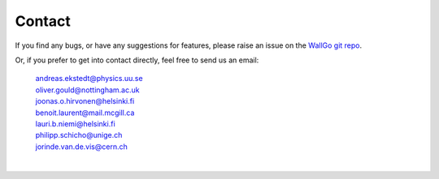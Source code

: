 ======================================
Contact
======================================

If you find any bugs, or have any suggestions for features, please raise an
issue on the `WallGo git repo <https://github.com/Wall-Go/WallGo>`_.

Or, if you prefer to get into contact directly, feel free to send us an email:

    | andreas.ekstedt@physics.uu.se
    | oliver.gould@nottingham.ac.uk
    | joonas.o.hirvonen@helsinki.fi
    | benoit.laurent@mail.mcgill.ca
    | lauri.b.niemi@helsinki.fi
    | philipp.schicho@unige.ch
    | jorinde.van.de.vis@cern.ch

|